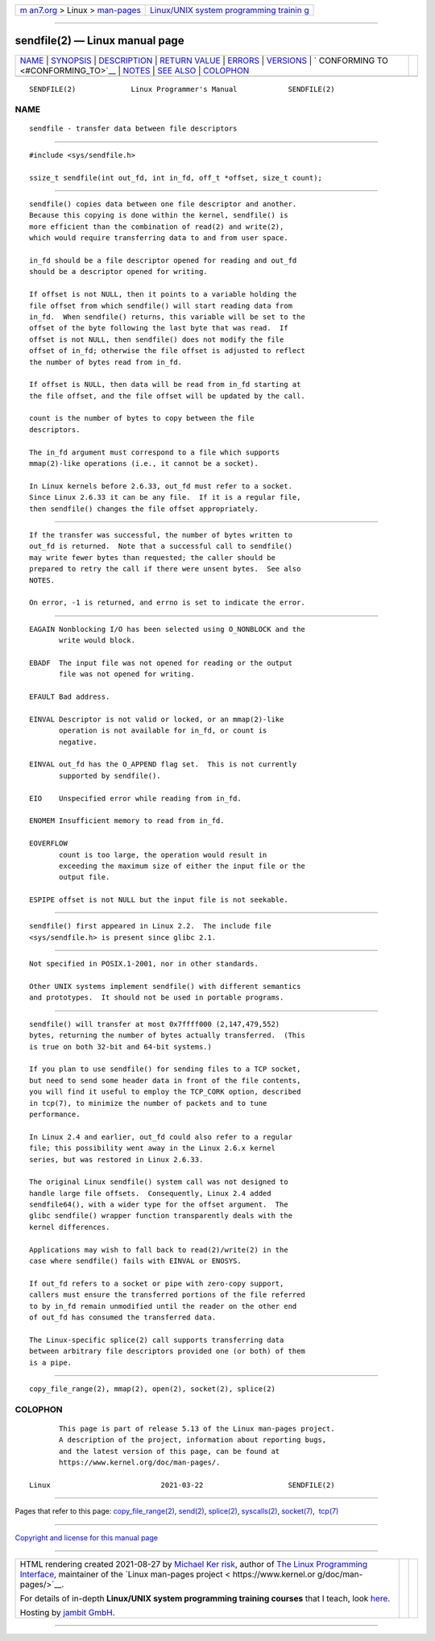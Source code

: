 .. container:: page-top

.. container:: nav-bar

   +----------------------------------+----------------------------------+
   | `m                               | `Linux/UNIX system programming   |
   | an7.org <../../../index.html>`__ | trainin                          |
   | > Linux >                        | g <http://man7.org/training/>`__ |
   | `man-pages <../index.html>`__    |                                  |
   +----------------------------------+----------------------------------+

--------------

sendfile(2) — Linux manual page
===============================

+-----------------------------------+-----------------------------------+
| `NAME <#NAME>`__ \|               |                                   |
| `SYNOPSIS <#SYNOPSIS>`__ \|       |                                   |
| `DESCRIPTION <#DESCRIPTION>`__ \| |                                   |
| `RETURN VALUE <#RETURN_VALUE>`__  |                                   |
| \| `ERRORS <#ERRORS>`__ \|        |                                   |
| `VERSIONS <#VERSIONS>`__ \|       |                                   |
| `                                 |                                   |
| CONFORMING TO <#CONFORMING_TO>`__ |                                   |
| \| `NOTES <#NOTES>`__ \|          |                                   |
| `SEE ALSO <#SEE_ALSO>`__ \|       |                                   |
| `COLOPHON <#COLOPHON>`__          |                                   |
+-----------------------------------+-----------------------------------+
| .. container:: man-search-box     |                                   |
+-----------------------------------+-----------------------------------+

::

   SENDFILE(2)             Linux Programmer's Manual            SENDFILE(2)

NAME
-------------------------------------------------

::

          sendfile - transfer data between file descriptors


---------------------------------------------------------

::

          #include <sys/sendfile.h>

          ssize_t sendfile(int out_fd, int in_fd, off_t *offset, size_t count);


---------------------------------------------------------------

::

          sendfile() copies data between one file descriptor and another.
          Because this copying is done within the kernel, sendfile() is
          more efficient than the combination of read(2) and write(2),
          which would require transferring data to and from user space.

          in_fd should be a file descriptor opened for reading and out_fd
          should be a descriptor opened for writing.

          If offset is not NULL, then it points to a variable holding the
          file offset from which sendfile() will start reading data from
          in_fd.  When sendfile() returns, this variable will be set to the
          offset of the byte following the last byte that was read.  If
          offset is not NULL, then sendfile() does not modify the file
          offset of in_fd; otherwise the file offset is adjusted to reflect
          the number of bytes read from in_fd.

          If offset is NULL, then data will be read from in_fd starting at
          the file offset, and the file offset will be updated by the call.

          count is the number of bytes to copy between the file
          descriptors.

          The in_fd argument must correspond to a file which supports
          mmap(2)-like operations (i.e., it cannot be a socket).

          In Linux kernels before 2.6.33, out_fd must refer to a socket.
          Since Linux 2.6.33 it can be any file.  If it is a regular file,
          then sendfile() changes the file offset appropriately.


-----------------------------------------------------------------

::

          If the transfer was successful, the number of bytes written to
          out_fd is returned.  Note that a successful call to sendfile()
          may write fewer bytes than requested; the caller should be
          prepared to retry the call if there were unsent bytes.  See also
          NOTES.

          On error, -1 is returned, and errno is set to indicate the error.


-----------------------------------------------------

::

          EAGAIN Nonblocking I/O has been selected using O_NONBLOCK and the
                 write would block.

          EBADF  The input file was not opened for reading or the output
                 file was not opened for writing.

          EFAULT Bad address.

          EINVAL Descriptor is not valid or locked, or an mmap(2)-like
                 operation is not available for in_fd, or count is
                 negative.

          EINVAL out_fd has the O_APPEND flag set.  This is not currently
                 supported by sendfile().

          EIO    Unspecified error while reading from in_fd.

          ENOMEM Insufficient memory to read from in_fd.

          EOVERFLOW
                 count is too large, the operation would result in
                 exceeding the maximum size of either the input file or the
                 output file.

          ESPIPE offset is not NULL but the input file is not seekable.


---------------------------------------------------------

::

          sendfile() first appeared in Linux 2.2.  The include file
          <sys/sendfile.h> is present since glibc 2.1.


-------------------------------------------------------------------

::

          Not specified in POSIX.1-2001, nor in other standards.

          Other UNIX systems implement sendfile() with different semantics
          and prototypes.  It should not be used in portable programs.


---------------------------------------------------

::

          sendfile() will transfer at most 0x7ffff000 (2,147,479,552)
          bytes, returning the number of bytes actually transferred.  (This
          is true on both 32-bit and 64-bit systems.)

          If you plan to use sendfile() for sending files to a TCP socket,
          but need to send some header data in front of the file contents,
          you will find it useful to employ the TCP_CORK option, described
          in tcp(7), to minimize the number of packets and to tune
          performance.

          In Linux 2.4 and earlier, out_fd could also refer to a regular
          file; this possibility went away in the Linux 2.6.x kernel
          series, but was restored in Linux 2.6.33.

          The original Linux sendfile() system call was not designed to
          handle large file offsets.  Consequently, Linux 2.4 added
          sendfile64(), with a wider type for the offset argument.  The
          glibc sendfile() wrapper function transparently deals with the
          kernel differences.

          Applications may wish to fall back to read(2)/write(2) in the
          case where sendfile() fails with EINVAL or ENOSYS.

          If out_fd refers to a socket or pipe with zero-copy support,
          callers must ensure the transferred portions of the file referred
          to by in_fd remain unmodified until the reader on the other end
          of out_fd has consumed the transferred data.

          The Linux-specific splice(2) call supports transferring data
          between arbitrary file descriptors provided one (or both) of them
          is a pipe.


---------------------------------------------------------

::

          copy_file_range(2), mmap(2), open(2), socket(2), splice(2)

COLOPHON
---------------------------------------------------------

::

          This page is part of release 5.13 of the Linux man-pages project.
          A description of the project, information about reporting bugs,
          and the latest version of this page, can be found at
          https://www.kernel.org/doc/man-pages/.

   Linux                          2021-03-22                    SENDFILE(2)

--------------

Pages that refer to this page:
`copy_file_range(2) <../man2/copy_file_range.2.html>`__, 
`send(2) <../man2/send.2.html>`__, 
`splice(2) <../man2/splice.2.html>`__, 
`syscalls(2) <../man2/syscalls.2.html>`__, 
`socket(7) <../man7/socket.7.html>`__,  `tcp(7) <../man7/tcp.7.html>`__

--------------

`Copyright and license for this manual
page <../man2/sendfile.2.license.html>`__

--------------

.. container:: footer

   +-----------------------+-----------------------+-----------------------+
   | HTML rendering        |                       | |Cover of TLPI|       |
   | created 2021-08-27 by |                       |                       |
   | `Michael              |                       |                       |
   | Ker                   |                       |                       |
   | risk <https://man7.or |                       |                       |
   | g/mtk/index.html>`__, |                       |                       |
   | author of `The Linux  |                       |                       |
   | Programming           |                       |                       |
   | Interface <https:     |                       |                       |
   | //man7.org/tlpi/>`__, |                       |                       |
   | maintainer of the     |                       |                       |
   | `Linux man-pages      |                       |                       |
   | project <             |                       |                       |
   | https://www.kernel.or |                       |                       |
   | g/doc/man-pages/>`__. |                       |                       |
   |                       |                       |                       |
   | For details of        |                       |                       |
   | in-depth **Linux/UNIX |                       |                       |
   | system programming    |                       |                       |
   | training courses**    |                       |                       |
   | that I teach, look    |                       |                       |
   | `here <https://ma     |                       |                       |
   | n7.org/training/>`__. |                       |                       |
   |                       |                       |                       |
   | Hosting by `jambit    |                       |                       |
   | GmbH                  |                       |                       |
   | <https://www.jambit.c |                       |                       |
   | om/index_en.html>`__. |                       |                       |
   +-----------------------+-----------------------+-----------------------+

--------------

.. container:: statcounter

   |Web Analytics Made Easy - StatCounter|

.. |Cover of TLPI| image:: https://man7.org/tlpi/cover/TLPI-front-cover-vsmall.png
   :target: https://man7.org/tlpi/
.. |Web Analytics Made Easy - StatCounter| image:: https://c.statcounter.com/7422636/0/9b6714ff/1/
   :class: statcounter
   :target: https://statcounter.com/
